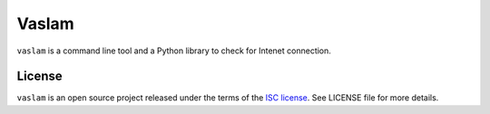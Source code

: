 ******
Vaslam
******

``vaslam`` is a command line tool and a Python library to check for Intenet
connection.

License
-------

``vaslam`` is an open source project released under the terms of the `ISC license <https://opensource.org/licenses/ISC>`_.
See LICENSE file for more details.
